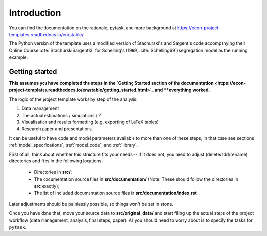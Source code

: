.. _introduction:


************
Introduction
************

You can find the documentation on the rationale, pytask, and more background at
https://econ-project-templates.readthedocs.io/en/stable/.

The Python version of the template uses a modified version of Stachurski's and Sargent's
code accompanying their Online Course :cite:`StachurskiSargent13` for Schelling's (1969,
:cite:`Schelling69`) segregation model as the running example.


.. _getting_started:

Getting started
===============

**This assumes you have completed the steps in the `Getting Started section of the
documentation
<https://econ-project-templates.readthedocs.io/en/stable/getting_started.html>`_ and
**everything worked.**

The logic of the project template works by step of the analysis:

1. Data management
2. The actual estimations / simulations / ?
3. Visualisation and results formatting (e.g. exporting of LaTeX tables)
4. Research paper and presentations.

It can be useful to have code and model parameters available to more than one of these
steps, in that case see sections :ref:`model_specifications`, :ref:`model_code`, and
:ref:`library`.

First of all, think about whether this structure fits your needs -- if it does not, you
need to adjust (delete/add/rename) directories and files in the following locations:

    * Directories in **src/**;
    * The documentation source files in **src/documentation/** (Note: These should
      follow the directories in **src** exactly);
    * The list of included documentation source files in **src/documentation/index.rst**

Later adjustments should be painlessly possible, so things won't be set in stone.

Once you have done that, move your source data to **src/original_data/** and start
filling up the actual steps of the project workflow (data management, analysis, final
steps, paper). All you should need to worry about is to specify the tasks for
``pytask``.
